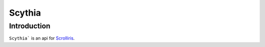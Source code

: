 Scythia
=======

Introduction
------------

``Scythia``` is an api for `Scrolliris <https://scrolliris.com/>`_.

